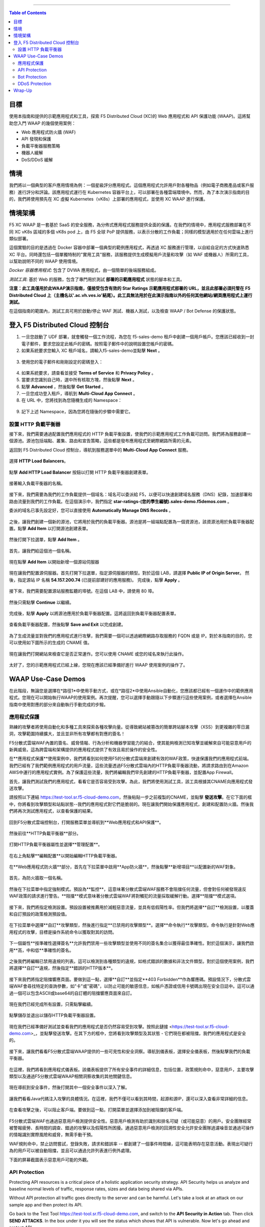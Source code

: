 ==================================================

.. contents:: Table of Contents

目標
####################
使用本指南和提供的示範應用程式和工具，探索 F5 Distributed Cloud (XC)的 Web 應用程式和 API 保護功能 (WAAP)。這將幫助您入門 WAAP 的幾個使用案例：

- Web 應用程式防火牆 (WAF)
- API 發現和保護
- 負載平衡器服務策略
- 機器人緩解
- DoS/DDoS 緩解
  
情境
####################
我們將以一個典型的客戶應用情境為例：一個星級評分應用程式。這個應用程式允許用戶對各種物品（例如電子商務產品或客戶服務）進行評分和評論。該應用程式運行在 Kubernetes 容器平台上，可以部署在各種雲端環境中。然而，為了本次演示指南的目的，我們將使用預先在 XC 虛擬 Kubernetes（vK8s）上部署的應用程式，並使用 XC WAAP 進行保護。

情境架構
#######################
F5 XC WAAP 是一套基於 SaaS 的安全服務，為分佈式應用程式服務提供全面的保護。在我們的情境中，應用程式服務部署在不同 XC vK8s 區域的多個 vK8s pod 上，由 F5 全球 PoP 提供服務，以表示分散的工作負載；同樣的模型適用於在任何雲端上進行類似部署。

這個實驗的目的是透過在 Docker 容器中部署一個典型的範例應用程式，再透過 XC 服務進行管理，以自給自足的方式快速熟悉 XC 平台。同時還包括一個單獨特制的"實用工具"服務，該服務提供生成模擬用戶流量和攻擊（如 WAF 或機器人）所需的工具，以幫助說明不同的 WAAP 使用情境。

*Docker 容器應用程式*: 包含了 DVWA 應用程式，由一個簡單的後端服務組成。

*測試工具*: 基於 Web 的服務，包含了專門用於測試 **部署的示範應用程式** 狀態的腳本和工具。

**注意：此工具僅用於此WAAP演示指南，僅接受包含有效的 Star Ratings 示範應用程式部署的 URL，並且此部署必須托管在 F5 Distributed Cloud 上（主機名以'.ac.vh.ves.io'結尾）。此工具無法用於在此演示指南以外的任何其他網站/網頁應用程式上運行測試。**

在這個指南的範圍內，測試工具可用於啟動/停止 WAF 測試、機器人測試，以及檢查 WAAP / Bot Defense 的保護狀態。

.. figure:: assets/waap_overview.png

登入 F5 Distributed Cloud 控制台
##########################################
1. 一旦您啟動了 UDF 部署，就會觸發一個工作流程，為您在 f5-sales-demo 租戶中創建一個用戶帳戶。您應該已經收到一封電子郵件，要求您設定此帳戶的密碼。按照電子郵件中的說明設置您帳戶的密碼。

2. 如果系統要求您輸入 XC 租戶域名，請輸入f5-sales-demo並點擊 **Next** 。

.. figure:: assets/xc-domain.png
   :width: 600px

3. 使用您的電子郵件和剛剛設定的密碼登入：

.. figure:: assets/xc-login.png
   :width: 600px

4. 如果系統要求，請查看並接受 **Terms of Service** 和 **Privacy Policy** 。

5. 當要求您識別自己時，選中所有核取方塊，然後點擊 **Next** 。

6. 點擊 **Advanced** ，然後點擊 **Get Started** 。

7. 一旦您成功登入租戶，導航到 **Multi-Cloud App Connect** 。

8. 在 URL 中，您將找到為您隨機生成的 Namespace：

.. figure:: assets/xc-namespace.png
   :width: 800px

9. 記下上述 Namespace，因為您將在隨後的步驟中需要它。

設置 HTTP 負載平衡器
******************************

接下來，我們需要通過配置我們應用程式的 HTTP 負載平衡設置，使我們的示範應用程式工作負載可訪問。我們將為服務創建一個源池。源池包括端點、叢集、路由和宣告策略，這些都是發布應用程式至網際網路所需的元素。

返回到 F5 Distributed Cloud 控制台，導航到服務選單中的 **Multi-Cloud App Connect** 服務。

.. figure:: assets/load_balancer_navigate.png
   :width: 600px

選擇 **HTTP Load Balancers**。

.. figure:: assets/load_balancer_navigate_menu.png
   :width: 500px

點擊 **Add HTTP Load Balancer** 按鈕以打開 HTTP 負載平衡器創建表單。

.. figure:: assets/load_balancer_create_click.png
   :width: 600px

接著輸入負載平衡器的名稱。

.. figure:: assets/httplb_set_name.png

接下來，我們需要為我們的工作負載提供一個域名：域名可以委派給 F5，以便可以快速創建域名服務（DNS）紀錄，加速部署和路由流量到我們的工作負載。在這個演示中，我們指定 **star-ratings-(您的學生編號).sales-demo.f5demos.com** 。

委派的域名已事先設定好，您可以直接使用 **Automatically Manage DNS Records** 。

.. figure:: assets/httplb_set_domain.png

之後，讓我們創建一個新的源池，它將用於我們的負載平衡器。源池是將一組端點配置為一個資源池，該資源池用於負載平衡器配置。點擊 **Add Item** 以打開源池創建表單。

.. figure:: assets/httplb_pool_add.png

然後打開下拉選單，點擊 **Add Item** 。

.. figure:: assets/httplb_pool_add_create.png

首先，讓我們給這個池一個名稱。

.. figure:: assets/httplb_pool_name.png

現在點擊 **Add Item** 以開始新增一個源站伺服器

.. figure:: assets/httplb_pool_origin_add.png

現在讓我們配置源伺服器。首先打開下拉選單，指定源伺服器的類型。對於這個 LAB，請選擇 **Public IP of Origin Server**。
然後，指定源站 IP 名稱 **54.157.200.74** (已提前部建好的應用服務)。
完成後，點擊 **Apply** 。

.. figure:: assets/httplb_pool_origin_configure2.png

接下來，我們需要配置源站服務監聽的埠號。在這個 LAB 中，請使用 80 埠。

.. figure:: assets/httplb_pool_port3.png

然後只需點擊 **Continue** 以繼續。

.. figure:: assets/httplb_pool_continue.png

完成後，點擊 **Apply** 以將源池應用於負載平衡器配置。這將返回到負載平衡器配置表單。

.. figure:: assets/httplb_pool_confirm.png

查看負載平衡器配置，然後點擊 **Save and Exit** 以完成創建。

.. figure:: assets/httplb_save_and_exit.png

為了生成流量並對我們的應用程式進行攻擊，我們需要一個可以透過網際網路存取服務的 FQDN 或是 IP。對於本指南的目的，您可以使用如下圖所示的生成的 CNAME 值。

.. figure:: assets/httplb_cname.png

現在讓我們打開網站來檢查它是否正常運作。您可以使用 CNAME 或您的域名來執行此操作。

.. figure:: assets/website_v2.png

太好了，您的示範應用程式已經上線，您現在應該已經準備好進行 WAAP 使用案例的操作了。

WAAP Use-Case Demos
####################

在此階段，無論您是選擇在*路徑1*中使用手動方式，或在*路徑2*中使用Ansible自動化，您應該都已經有一個運作中的範例應用程式。您現在可以開始執行WAAP的使用案例。再次提醒，您可以選擇手動跟隨以下步驟進行這些使用案例，或者選擇在Ansible指南中使用對應的部分來自動執行手動完成的步驋。

應用程式保護
**************

熟練的攻擊者將使用自動化和多種工具來探索各種攻擊向量。從導致網站被篡改的簡單跨站腳本攻擊（XSS）到更複雜的零日漏洞，攻擊範圍持續擴大，並且並非所有攻擊都有對應的簽名！

F5分散式雲端WAF內置的簽名、威脅情報、行為分析和機器學習能力的結合，使其能夠檢測已知攻擊並緩解來自可能惡意用戶的新興威脅。這為跨雲端和架構提供的應用程式提供了有效且易於操作的安全性。

在**應用程式保護**使用案例中，我們將看到如何使用F5的分散式雲端來創建有效的WAF政策，快速保護我們的應用程式前端。我們已經有了我們範例應用程式的用戶流量，這些流量透過F5分散式雲端內的HTTP負載平衡器流動，將請求路由到在Amazon AWS中運行的應用程式實例。為了保護這些流量，我們將編輯我們早先創建的HTTP負載平衡器，並配置App Firewall。

首先，讓我們測試我們的應用程式，看看它是否容易受到攻擊。為此，我們將使用測試工具，該工具根據其CNAME向應用程式發送攻擊。

請按照以下連結 `<https://test-tool.sr.f5-cloud-demo.com>`_，然後粘貼一步之前複製的CNAME，並點擊 **發送攻擊**。在它下面的框中，你將看到攻擊類型和站點狀態--我們的應用程式對它們是脆弱的。現在讓我們開始保護應用程式，創建和配置防火牆。然後我們將再次測試應用程式，以查看保護的結果。

.. figure:: assets/test_waf_1.png

回到F5分散式雲端控制台，打開服務菜單並導航到**Web應用程式和API保護**。

.. figure:: assets/waf_navigate.png
   :width: 600px

然後前往**HTTP負載平衡器**部分。

.. figure:: assets/waf_navigate_menu.png
   :width: 500px

打開HTTP負載平衡器屬性並選擇**管理配置**。

.. figure:: assets/httplb_popup.png
   :width: 850px

在右上角點擊**編輯配置**以開始編輯HTTP負載平衡器。

.. figure:: assets/httplb_edit.png

在**Web應用程式防火牆**部分，首先在下拉菜單中啟用**App防火牆**，然後點擊**新增項目**以配置新的WAF對象。

.. figure:: assets/waf_create.png

首先，為防火牆取一個名稱。

.. figure:: assets/waf_name.png

然後在下拉菜單中指定強制模式。預設為**監控**，這意味著分散式雲端WAF服務不會阻擋任何流量，但會對任何被發現違反WAF政策的請求進行警告。**阻擋**模式意味著分散式雲端WAF將對觸犯的流量採取緩解行動。選擇**阻擋**模式選項。

.. figure:: assets/waf_enforcement_mode.png


接下來，我們將指定檢測設置。預設設置被推薦用於減輕惡意流量，並具有低假陽性率。但我們將選擇**自訂**檢測設置，以覆蓋和自訂預設的政策檢測預設值。

.. figure:: assets/waf_detection_custom.png

在下拉菜單中選擇**自訂**攻擊類型，然後進行指定**已禁用的攻擊類型**。選擇**命令執行**攻擊類型。命令執行是針對Web應用程式的攻擊，目標是操作系統命令以獲取對其的訪問。

.. figure:: assets/waf_attack_types.png

下一個屬性**按準確性選擇簽名**允許我們禁用一些攻擊類型並使用不同的簽名集合以獲得最佳準確性。對於這個演示，讓我們啟用**高，中和低**準確性的簽名。

.. figure:: assets/waf_signature.png

之後我們將編輯已禁用違規的列表。這可以檢測到各種類型的違規，如格式錯誤的數據和非法文件類型。對於這個使用案例，我們將選擇**自訂**違規，然後指定**錯誤的HTTP版本**。

.. figure:: assets/waf_violatations.png

接下來我們將指定阻擋響應頁面。要做到這一點，選擇**自訂**並指定**403 Forbidden**作為響應碼。預設情況下，分散式雲端WAF會尋找特定的查詢參數，如"卡"或"密碼"，以防止可能的敏感信息，如帳戶憑證或信用卡號碼出現在安全日誌中。這可以通過一個可以包含ASCII或base64的自訂體的阻擋響應頁面來自訂。

.. figure:: assets/waf_adv_config.png

現在我們已經完成所有設置，只需點擊繼續。

.. figure:: assets/waf_continue.png

點擊儲存並退出以儲存HTTP負載平衡器設置。

.. figure:: assets/waf_save_lb.png

現在我們已經準備好測試並查看我們的應用程式是否仍然容易受到攻擊。按照此鏈接 <https://test-tool.sr.f5-cloud-demo.com>_，並點擊發送攻擊。在其下方的框中，您將看到攻擊類型及其狀態 - 它們現在都被阻擋，我們的應用程式是安全的。

.. figure:: assets/test_waf_2.png

接下來，讓我們看看F5分散式雲端WAAP提供的一些可見性和安全洞察。導航到儀表板，選擇安全儀表板，然後點擊我們的負載平衡器。

.. figure:: assets/waf_dashboard_navigate.png

在這裡，我們將看到應用程式儀表板。該儀表板提供了所有安全事件的詳細信息，包括位置，政策規則命中，惡意用戶，主要攻擊類型以及通過F5分散式雲端WAAP相關洞察收集的其他關鍵信息。

.. figure:: assets/waf_dashboard_events.png

現在導航到安全事件，然後打開其中一個安全事件以深入了解。

.. figure:: assets/waf_requests.png

讓我們看看Java代碼注入攻擊的具體情況。在這裡，我們不僅可以看到其時間，起源和源IP，還可以深入查看非常詳細的信息。

.. figure:: assets/waf_request_details.png

在查看攻擊之後，可以阻止客戶端。要做到這一點，打開菜單並選擇添加到被阻擋的客戶端。

.. figure:: assets/waf_block_options.png

F5分散式雲端WAF也通過惡意用戶檢測提供安全性。惡意用戶檢測有助於識別和排名可疑（或可能惡意）的用戶。安全團隊經常被警報疲勞、長時間的調查、錯過的攻擊以及假陽性所困擾。通過惡意用戶檢測的回溯性安全允許安全團隊過濾噪音並通過可操作的情報識別實際風險和威脅，無需手動干預。

WAF規則命中，禁止訪問嘗試，登錄失敗，請求和錯誤率 -- 都創建了一個事件時間線，這可能表明存在惡意活動。表現出可疑行為的用戶可以被自動阻擋，並且可以通過允許列表進行例外處理。

下面的屏幕截圖表示惡意用戶可能的外觀。

.. figure:: assets/waf_malicious_user.png


API Protection 
**************

Protecting API resources is a critical piece of a holistic application security strategy. API Security helps us analyze and baseline normal levels of traffic, response rates, sizes and data being shared via APIs. 

Without API protection all traffic goes directly to the server and can be harmful. Let's take a look at an attack on our sample app and then protect its API.

Go back to the Test Tool  `<https://test-tool.sr.f5-cloud-demo.com>`_, and switch to the **API Security in Action** tab. Then click **SEND ATTACKS**. In the box under it you will see the status which shows that API is vulnerable. Now let's go ahead and protect API.

.. figure:: assets/test_api_1.png

Distributed Cloud API Security helps protect API resources based on an Open API specification, typically captured in a Swagger file. The API Security service supports the upload of an Open API specification file, which contains API routes that can be protected by the Web App Firewall, as well as methods that can be enabled and disabled. 

To start API protection configuration, go back to the F5 Distributed Cloud Console, select **Swagger Files** and click **Add Swagger File**. 

.. figure:: assets/swagger_navigate.png

Give swagger file a name and then upload it. Once it's uploaded, click **Save and Exit**.
   
.. figure:: assets/swagger_upload_file.png

Now over to creating API Definition. Navigate to **API Definition** and then click the **Add API Definition** button.

.. figure:: assets/api_definition_navigate.png

Enter a name in the metadata section. Then go to **Swagger Specs** section and open the drop-down menu. Select the swagger spec added earlier, then click **Save and Exit** to create API definition object.

.. figure:: assets/api_definition_create.png

Now we need to attach the created API definition to our HTTP load balancer. Navigate to **Load Balancers** and select **HTTP Load Balancers**. The HTTP Load Balancer we created earlier will appear. Open its menu and select **Manage Configuration**.

.. figure:: assets/api_definition_lb_popup.png

Click **Edit Configuration** to start editing.

.. figure:: assets/api_definition_lb_edit.png

In the **API Protection** section enable **API Definition** and then select the API Definition created earlier. 

.. figure:: assets/api_definition_select_api_def.png

Now we need to a create a new Service Policy with a set of Custom Rules that will specify either an Allow or Deny rule action for specific API resources contained in our Swagger file. This approach uses the combination of Service Policies and Custom Rules to fine-tune and provide granular control over how our application API resources are protected.

Scroll to the **Common Security Controls** section and select **Apply Specified Service Policies**. Then click **Configure**. 

.. figure:: assets/api_definition_policy.png

Click on the **Select Item** field and select **Add Item** option.

.. figure:: assets/api_definition_policy_create.png

Enter a name for the policy in the metadata section and go to the **Rules** section. Select **Custom Rule List** and click **Configure**.

.. figure:: assets/api_definition_policy_create_rules.png

Let's now add rules: click **Add Item**.
   
.. figure:: assets/api_definition_rule_add.png

The first rule will deny all except the API. Enter a name in the metadata section and scroll down. 

.. figure:: assets/api_definition_rule_add_details.png

Next configure HTTP Path. Click **Configure** in the **HTTP Path** section.

.. figure:: assets/api_definition_rules_path.png

And fill in the path - **/api/v1/** for this demo. Then click **Apply**.

.. figure:: assets/api_definition_rules_prefix.png

Scroll down to **Advanced Match** section and click **Configure** for the API Group Matcher field.

.. figure:: assets/api_definition_rules_api_matcher.png

In the API Group Matcher screen, select an exact value. 

.. figure:: assets/api_definition_rules_matcher_select_api_def.png

Tick the **Invert String Matcher** option and click **Apply** to add the matcher. 

.. figure:: assets/api_definition_matcher_tick.png

 Click another **Apply** to add the rule specification. 

.. figure:: assets/api_definition_policy_apply.png

Click **Apply** to add the rule.

.. figure:: assets/api_definition_add_rule.png

Create one more rule to 'allow-other' using the **Add Item** option in the rules section. 

.. figure:: assets/api_definition_second_rule.png

First, enter a name in the metadata section.
   
.. figure:: assets/api_definition_second_rule_details.png

Next, select **Allow** for Action field in the Action section.

.. figure:: assets/api_definition_second_rule_allow.png

Click **Apply** to add the rule specification.

.. figure:: assets/api_definition_second_rule_apply.png

Click **Apply** to add the second rule.

.. figure:: assets/api_definition_second_rule_add.png

Take a look at the rules created and click **Apply**. 

.. figure:: assets/api_definition_rule_list_apply.png

Click **Continue** to add the service policy to the load balancer and then **Apply**.

.. figure:: assets/api_definition_continue.png

.. figure:: assets/api_definition_def_policy_apply.png

The last step is to look the configuration through and save the edited HTTP load balancer. Once you click **Save and Exit** at the end, the Load Balancer will update with the API security settings and our API resources will be protected!

.. figure:: assets/api_definition_lb_save.png

Well done! The API of our sample Rating App is protected based on the spec in the uploaded Swagger file. Let's try and see that the access is forbidden.

Go back to the Test Tool  `<https://test-tool.sr.f5-cloud-demo.com>`_, and click **SEND ATTACKS**. In the box under it we will see **protected** status, so our API is safe now.  

.. figure:: assets/test_api_2.png

In cases where API specifications are not known or well documented, the F5 Distributed Cloud API Security provides a machine learning (ML)-based, dynamic API Discovery service.

API Discovery analyzes traffic that flows to and from API endpoints and constructs a visual graph to detail API path relationships. It may be difficult for an organization to keep track of APIs, as they typically change frequently. Over time F5 Distributed Cloud can baseline normal API behavior, usage, and methods, detecting anomalies and helping organization detect shadow APIs that bring unintended risk.

In the screenshot below we can see the percent of requests, learned schema for a specific endpoint, and even download an automatically-generated Swagger file based on discovered APIs.

.. figure:: assets/api_auto_discovery.png 

Bot Protection
**************

F5 Distributed Cloud Bot Defense helps us identify attacks and allow us then to easily block them! Our sample rating app could definitely benefit from Distributed Cloud Bot Defense. So let’s see how easy it actually is to set up and use the service!

First let's generate some bot traffic to our app. Go back to the Test Tool  `<https://test-tool.sr.f5-cloud-demo.com>`_, and switch to the **Bot Defense in Action** tab. Click **GENERATE BOT TRAFFIC**. In the box under it we will see that all the bot traffic passed. Now let's go ahead and block it by setting up a resilient anti-automation solution that will be attached to the HTTP Load Balancer that processes the traffic to our app. We will then test it to see how Bot Protection works.

.. figure:: assets/test_bot_1.png

Navigate to **HTTP Load Balancers**, open the menu of the load balancer we created earlier and select **Manage Configuration**.

.. figure:: assets/bot_lb_popup.png

Click **Edit Configuration** to start editing the load balancer.

.. figure:: assets/bot_lb_edit.png

Go to the **Bot Protection** section and enable Bot Defense. The Regional Endpoint is **US** due to its closer proximity to our sample app user base. Click **Configure** to configure Bot Defense Policy.

.. figure:: assets/bot_config.png

Next, we need to configure an App Endpoint, which will contain the policies and actions to protect the specific resource in our app that’s used for adding ratings. To do that click **Configure**.

.. figure:: assets/bot_config_endpoint.png

Click **Add Item** to start adding an endpoint.

.. figure:: assets/bot_config_endpoint_add.png

Name the endpoint and then select HTTP Methods. Let's pick **PUT** and **POST** for this demo. Scroll down and fill in the path - **/api/v1/**.
Then set Bot Traffic Mitigation options to **Block** action for identified bot traffic, and select **403 Forbidden** status. 
Go ahead and click **Apply** to complete the App Endpoint setup.

.. figure:: assets/bot_full_config.png

We’ve just defined the policy to protect our vulnerable Rating app resource with Bot Defense enabled. Now, click **Apply** to confirm.

.. figure:: assets/bot_endpoint_apply.png

Click **Apply** to apply the configured Bot Defense Policy.

.. figure:: assets/bot_config_apply.png

To complete the configuration of load balancer, click **Save and Exit**.

.. figure:: assets/bot_lb_save.png

Now we can test and see the end-result of our setup. Go back to the Test Tool  `<https://test-tool.sr.f5-cloud-demo.com>`_, and click **GENERATE BOT TRAFFIC**. This time we will see **blocked** status.  

.. figure:: assets/test_bot_2.png

Now let’s have a look at the Security analytics for the HTTP Load Balancer where we configured Bot Defense. Navigate to **Dashboards**, then **Security Dashboard** and click on the load balancer name.

.. figure:: assets/bot_dashboard_0.png

Navigate to the **Bot Defense** tab. Here we will see key info breaking down: which bots are making the most malicious requests, which endpoints are attacked the most, and which automation types are being used the most. 

.. figure:: assets/bot_dashboard_1.png

Then move on to the **Security Events** tab. Here we can go into detail on the HTTP Load Balancer traffic from the point of view of Bot traffic analytics. From transactions per minute for a specified timeframe, to detail of every HTTP request with inference of whether it is a legitimate user or automation traffic.

.. figure:: assets/bot_dashboard_2.png


DDoS Protection
***************

F5 Distributed Cloud WAAP is monitoring traffic and is able to identify multiple types of security events, including DDoS attacks directed towards our application as DDoS Security Events. This provides critical intelligence of your app security at your fingertips.

In this demo we will configure DDoS protection by specifying IP Reputation and rate limiting for the sample app. Then we will add DDoS mitigation rule to block users by IP source defining expiration timestamp. 

Navigate to **HTTP Load Balancers**, open the menu of the load balancer we created earlier and select **Manage Configuration**. 

.. figure:: assets/ddos_lb_popup.png

Click **Edit Configuration** to start editing the load balancer.

.. figure:: assets/ddos_lb_edit.png


In the **Common Security Controls** section enable **IP Reputation** and choose IP threat categories. We select **Spam Sources, Denial of service, Anonymous Proxies, Tor Proxy** and **Botnets** for this demo.

.. figure:: assets/ddos_ip_reputation.png

In order to configure rate limiting, select **Custom Rate Limiting Parameters** in the drop-down menu of rate limiting and click **View Configuration**.

.. figure:: assets/ddos_rate_limiting_select.png

First specify number, then burst multiplier. For this use-case we specify **10** and **5** respectively. Click **Apply** to proceed. 

.. figure:: assets/ddos_rate_limit_config.png

In the **DoS Protection** section enable DDoS detection in the drop-down menu and click **Configure** to add a new rule.

.. figure:: assets/ddos_detection.png


Next click the **Add Item** button to open the form where we will create an ‘IP Source’ mitigation rule.

.. figure:: assets/ddos_mitigation_add.png

Give rule a name, specify IP we want to block - **203.0.113.0/24** and indicate the expiration time stamp. Finally, click the **Apply** which will create our DDoS Mitigation rule.

.. figure:: assets/ddos_mitigation_rule.png

Click **Apply** to apply the rule we've created.

.. figure:: assets/ddos_mitigation_rule_apply.png

And finally we need to click **Save and Exit** to save these changes and allow the F5 Distributed Cloud WAF engine to start enforcing our newly created DDoS Mitigation rule and blocking the malicious IP.

.. figure:: assets/ddos_save_lb.png

See how easy that was! This should definitely help with the performance and uptime of our application!

We have created the service policy to block that malicious IP. Now let’s have a look at the reporting and analytics for the HTTP Load Balancer where we configured the policy for our app. 

Here we can see all of our app's critical security info in one place. Take a look at the **Security Events** section in the screenshot below showing all the events including the DDoS ones. Notice in the **DDoS Security Events** section we now see blocked traffic from the IP address we specified earlier. We can also see the map of security events giving clear visual security event distribution.

.. figure:: assets/ddos_demo_1.png

In the screenshot below you can see the analytics for our simulated traffic and attacks. See the impact of attacks on each endpoint by hovering over an endpoint on the map. We can also get insights into Top IPs, Regions, ASNs and TLS FPs. 

.. figure:: assets/ddos_demo_2.png

Wrap-Up
#######

At this stage you should have set up a sample app and sent traffic to it. You've configured and applied F5 Distributed Cloud WAAP services in order to protect both the Web & API of the app from malicious actors & bots. We also looked at the telemetry and insights from the data in the various Dashboards & security events.

We hope you have a better understanding of the F5 Distributed Cloud WAAP services and are now ready to implement it for your own organization. Should you have any issues or questions, please feel free to raise them via GitHub. Thank you!
